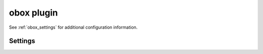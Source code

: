 .. _plugin-obox:

===========
obox plugin
===========

See :ref:`obox_settings` for additional configuration information.

.. seealso:: :ref:`obox_settings_advanced`

Settings
========

.. dovecot_plugin:setting:: fs_auth_cache_dict
   :plugin: obox
   :values: @string

   :ref:`Dictionary <dict>` URI where fs-auth process keeps authentication
   cache. This allows sharing the cache between multiple servers.


.. dovecot_plugin:setting:: fs_auth_request_max_retries
   :default: 1
   :plugin: obox
   :values: @uint

   If fs-auth fails to perform authentication lookup, retry the HTTP request
   this many times.


.. dovecot_plugin:setting:: fs_auth_request_timeout
   :default: 10s
   :plugin: obox
   :values: @time_msecs

   Absolute HTTP request timeout for authentication lookups.


.. dovecot_plugin:setting:: metacache_close_delay
   :default: 2secs
   :plugin: obox
   :values: @time

   If user was accessed this recently, assume the user's indexes are
   up-to-date.  If not, list index bundles in object storage (or Cassandra) to
   see if they have changed. This typically matters only when user is being
   moved to another backend and soon back again, or if the user is
   simultaneously being accessed by multiple backends.


.. dovecot_plugin:setting:: metacache_forced_refresh_interval
   :default: 8 hours
   :plugin: obox
   :values: @time

   If the user indexes haven't been refreshed for this long time, force the
   refresh. This is done by ignoring the
   :dovecot_plugin:ref:`metacache_close_delay` setting (i.e. same as if it is 0).
   This setting allows highly active users' indexes still to be refreshed once
   in a while. (Although if the user has an active session 100% of the time,
   the refresh cannot be done.)


.. dovecot_plugin:setting:: metacache_max_grace
   :default: 1G
   :plugin: obox
   :values: @size

   How much disk space on top of :dovecot_plugin:ref:`metacache_max_space` can
   be used before Dovecot stops allowing more users to login.


.. dovecot_plugin:setting:: metacache_max_space
   :default: 0
   :plugin: obox
   :values: @size

   How much disk space metacache can use before old data is cleaned up.

   Generally, this should be set at ~90% of the available disk space.


.. dovecot_plugin:setting:: metacache_rescan_interval
   :default: 1 day
   :plugin: obox
   :values: @time

   How often to run a background metacache rescan, which makes sure that the
   disk space usage tracked by metacache process matches what really exists on
   filesystem.

   The desync may happen, for example, because the metacache process (or the
   whole backend) crashes.

   The rescanning helps with two issues:

     * If metacache filesystem uses more disk space than metacache process
       thinks, it may run out of disk space.
     * If metacache filesystem uses less disk space than metacache process
       thinks, metacache runs non-optimally since it's not filling it out as
       much as it could.

   Setting this to ``0`` disables the rescan.

   It's also possible to do this manually by running the ``doveadm metacache
   rescan`` command.


.. dovecot_plugin:setting:: metacache_roots
   :default: @mail_home;dovecot_core, @mail_chroot;dovecot_core
   :plugin: obox
   :values: @string

   List of metacache root directories, separated with ``:``.

   Usually this is automatically parsed directly from
   :dovecot_core:ref:`mail_home` and :dovecot_core:ref:`mail_chroot` settings.

   Accessing a metacache directory outside these roots will result in a
   warning: "Index directory is outside metacache_roots".

   It's possible to disable this check entirely by setting the value to ``:``.

   .. note:: This setting is required for
             :dovecot_plugin:ref:`metacache_rescan_interval`.


.. dovecot_plugin:setting:: metacache_upload_interval
   :default: 5min
   :plugin: obox
   :values: @time

   How often to upload important index changes to object storage?

   This mainly means that if a backend crashes during this time, message flag
   changes within this time may be lost. A longer time can however reduce the
   number of index bundle uploads.


.. dovecot_plugin:setting:: metacache_last_host_dict
   :default: <empty>
   :plugin: obox
   :values: @string

   If metacache_last_host_dict is configured to a valid
   :ref:`dictionary uri<dict>`, obox looks up ``metacache_last_host`` key from
   dict. This is meant to be used with :ref:`dovecot_cluster_architecture`.
   The metacache_last_host value is kept in :cluster:ref:`cluster_geodb`.

   If the lookup is successful and ``metacache_last_host`` is different from the
   current host (:cluster:ref:`cluster_backend_name`), metacache is pulled from the
   ``metacache_last_host`` backend. Obox also updates ``metacache_last_host``
   to the given dict.

.. dovecotadded:: 2.4.0,3.0.0


.. dovecot_plugin:setting_filter:: obox
   :filter: obox
   :plugin: obox
   :setting: fs
   :values: @named_filter
   :seealso: @metacache;dovecot_plugin

   Named filter for initializing :ref:`FS driver <fs>` for obox mails.


.. dovecot_plugin:setting_filter:: metacache
   :filter: metacache
   :plugin: obox
   :setting: fs
   :values: @named_filter
   :seealso: @obox;dovecot_plugin

   Named filter for initializing :ref:`FS driver <fs>` for obox index bundles.


.. dovecot_plugin:setting:: obox_max_parallel_copies
   :default: @mail_prefetch_count;dovecot_core
   :plugin: obox
   :values: @uint

   Maximum number of email HTTP copy/link operations to do in parallel.

   If the storage driver supports bulk-copy/link operation, this controls how
   many individual copy operations can be packed into a single bulk-copy/link
   HTTP request.


.. dovecot_plugin:setting:: obox_max_parallel_deletes
   :default: @mail_prefetch_count;dovecot_core
   :plugin: obox
   :values: @uint

   Maximum number of email HTTP delete operations to do in parallel.

   If the storage driver supports bulk-delete operation, this controls how
   many individual delete operations can be packed into a single bulk-delete
   HTTP request.


.. dovecot_plugin:setting:: obox_max_parallel_writes
   :default: @mail_prefetch_count;dovecot_core
   :plugin: obox
   :values: @uint

   Maximum number of email write HTTP operations to do in parallel.


.. dovecot_plugin:setting:: obox_refresh_index_once_after
   :default: 0
   :plugin: obox
   :values: @uint

   This forces the next mailbox open after the specified UNIX timestamp to
   refresh locally cached indexes to see if other backends have modified the
   user's indexes simultaneously.


.. dovecot_plugin:setting:: obox_rescan_mails_once_after
   :default: 0
   :plugin: obox
   :values: @uint

   This forces the next mailbox open after the specified UNIX timestamp to
   rescan the mails to make sure there aren't any unindexed mails.


.. dovecot_plugin:setting:: obox_track_copy_flags
   :default: no
   :plugin: obox
   :values: @boolean

   Enable only if dictmap/Cassandra & :ref:`lazy_expunge_plugin` plugin are
   used: Try to avoid Cassandra SELECTs when expunging mails.
